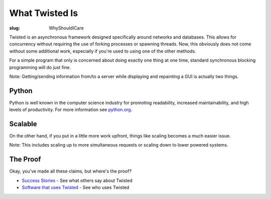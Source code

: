 What Twisted Is
###############

:slug: WhyShouldICare

Twisted is an asynchronous framework designed specifically around networks and databases.  This allows for concurrency without requiring the use of forking processes or spawning threads.  Now, this obviously does not come without some additional work, especially if you're used to using one of the other methods.  

For a simple program that only is concerned about doing exactly one thing at one time, standard synchronous blocking programming will do just fine.  

Note: Getting/sending information from/to a server while displaying and repainting a GUI is actually two things.

Python
======

Python is well known in the computer science industry for promoting readability, increased maintainability, and high levels of productivity.  For more information see `python.org <http://www.python.org>`_.

Scalable
========

On the other hand, if you put in a little more work upfront, things like scaling becomes a much easier issue.  

Note: This includes scaling up to more simultaneous requests or scaling down to lower powered systems.

The Proof
=========

Okay, you've made all these claims, but where's the proof?

* `Success Stories <{filename}/pages/SuccessStories.rst>`_ - See what others say about Twisted
* `Software that uses Twisted <{filename}/pages/ProjectsUsingTwisted.rst>`_ - See who uses Twisted
